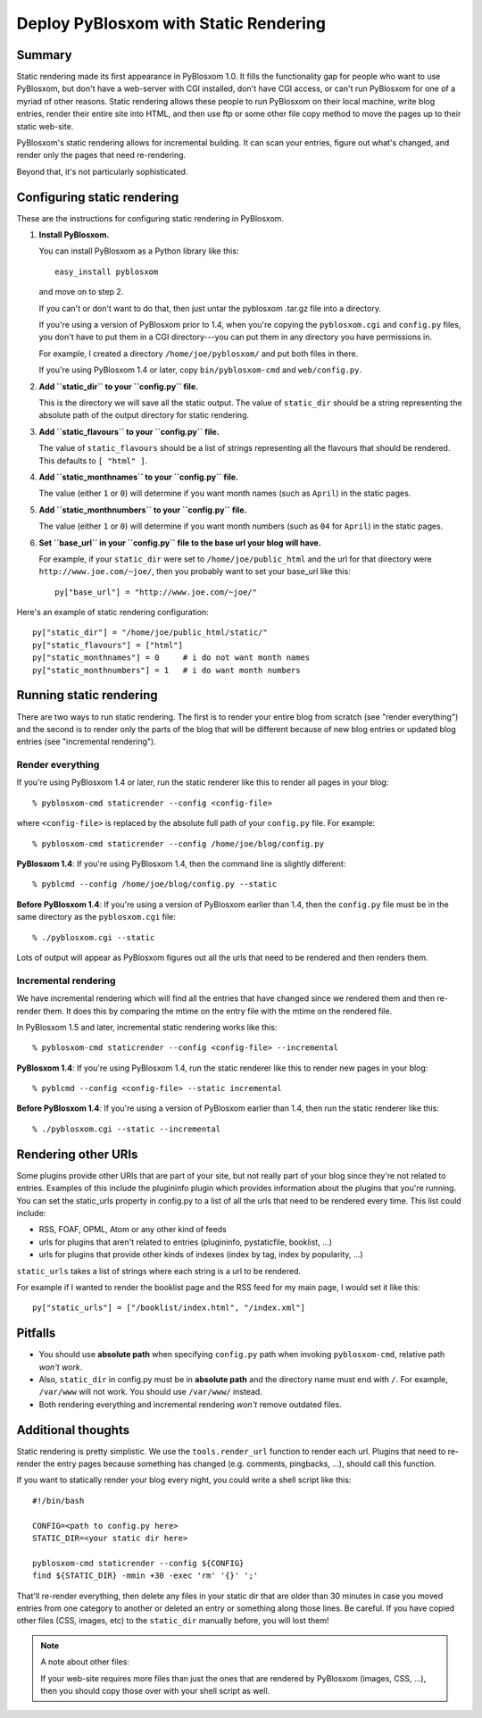 .. _static-rendering:

======================================
Deploy PyBlosxom with Static Rendering
======================================

Summary
=======

Static rendering made its first appearance in PyBlosxom 1.0.  It fills
the functionality gap for people who want to use PyBlosxom, but don't
have a web-server with CGI installed, don't have CGI access, or can't
run PyBlosxom for one of a myriad of other reasons.  Static rendering
allows these people to run PyBlosxom on their local machine, write
blog entries, render their entire site into HTML, and then use ftp or
some other file copy method to move the pages up to their static
web-site.

PyBlosxom's static rendering allows for incremental building.  It can
scan your entries, figure out what's changed, and render only the
pages that need re-rendering.

Beyond that, it's not particularly sophisticated.


Configuring static rendering
============================

These are the instructions for configuring static rendering in PyBlosxom.

1. **Install PyBlosxom.**

   You can install PyBlosxom as a Python library like this::

      easy_install pyblosxom

   and move on to step 2.

   If you can't or don't want to do that, then just untar the pyblosxom
   .tar.gz file into a directory.

   If you're using a version of PyBlosxom prior to 1.4, when you're
   copying the ``pyblosxom.cgi`` and ``config.py`` files, you don't
   have to put them in a CGI directory---you can put them in any
   directory you have permissions in.

   For example, I created a directory ``/home/joe/pyblosxom/`` and put 
   both files in there.

   If you're using PyBlosxom 1.4 or later, copy ``bin/pyblosxom-cmd`` and
   ``web/config.py``.

2. **Add ``static_dir`` to your ``config.py`` file.**

   This is the directory we will save all the static output.  The value of 
   ``static_dir`` should be a string representing the absolute path of the 
   output directory for static rendering.

3. **Add ``static_flavours`` to your ``config.py`` file.**

   The value of ``static_flavours`` should be a list of strings representing 
   all the flavours that should be rendered.  This defaults to 
   ``[ "html" ]``.

4. **Add ``static_monthnames`` to your ``config.py`` file.**

   The value (either ``1`` or ``0``) will determine if you want month 
   names (such as ``April``) in the static pages.

5. **Add ``static_monthnumbers`` to your ``config.py`` file.**

   The value (either ``1`` or ``0``) will determine if you want month 
   numbers (such as ``04`` for ``April``) in the static pages.

6. **Set ``base_url`` in your ``config.py`` file to the base url your 
   blog will have.**

   For example, if your ``static_dir`` were set to ``/home/joe/public_html`` 
   and the url for that directory were ``http://www.joe.com/~joe/``, then 
   you probably want to set your base_url like this::

      py["base_url"] = "http://www.joe.com/~joe/"


Here's an example of static rendering configuration::

   py["static_dir"] = "/home/joe/public_html/static/"
   py["static_flavours"] = ["html"]
   py["static_monthnames"] = 0     # i do not want month names
   py["static_monthnumbers"] = 1   # i do want month numbers



Running static rendering
========================

There are two ways to run static rendering.  The first is to render
your entire blog from scratch (see "render everything") and the second
is to render only the parts of the blog that will be different because
of new blog entries or updated blog entries (see "incremental rendering").


Render everything
-----------------

If you're using PyBlosxom 1.4 or later, run the static renderer like
this to render all pages in your blog::

   % pyblosxom-cmd staticrender --config <config-file>


where ``<config-file>`` is replaced by the absolute full path of your
``config.py`` file.  For example::

   % pyblosxom-cmd staticrender --config /home/joe/blog/config.py


**PyBlosxom 1.4**: If you're using PyBlosxom 1.4, then the command line 
is slightly different::

   % pyblcmd --config /home/joe/blog/config.py --static


**Before PyBlosxom 1.4**: If you're using a version of PyBlosxom earlier 
than 1.4, then the ``config.py`` file must be in the same directory 
as the ``pyblosxom.cgi`` file::

   % ./pyblosxom.cgi --static


Lots of output will appear as PyBlosxom figures out all the urls that need 
to be rendered and then renders them.



Incremental rendering
---------------------

We have incremental rendering which will find all the entries that have 
changed since we rendered them and then re-render them.  It does this by 
comparing the mtime on the entry file with the mtime on the rendered file.

In PyBlosxom 1.5 and later, incremental static rendering works like this::

   % pyblosxom-cmd staticrender --config <config-file> --incremental


**PyBlosxom 1.4**: If you're using PyBlosxom 1.4, run the static renderer 
like this to render new pages in your blog::

   % pyblcmd --config <config-file> --static incremental
   

**Before PyBlosxom 1.4**: If you're using a version of PyBlosxom earlier 
than 1.4, then run the static renderer like this::

   % ./pyblosxom.cgi --static --incremental 



Rendering other URIs
====================

Some plugins provide other URIs that are part of your site, but not 
really part of your blog since they're not related to entries.  Examples 
of this include the plugininfo plugin which provides information about 
the plugins that you're running.  You can set the static_urls property 
in config.py to a list of all the urls that need to be rendered every time. 
This list could include:

* RSS, FOAF, OPML, Atom or any other kind of feeds
* urls for plugins that aren't related to entries (plugininfo, 
  pystaticfile, booklist, ...)
* urls for plugins that provide other kinds of indexes (index by tag, 
  index by popularity, ...)


``static_urls`` takes a list of strings where each string is a url to be 
rendered. 

For example if I wanted to render the booklist page and the RSS feed 
for my main page, I would set it like this::

   py["static_urls"] = ["/booklist/index.html", "/index.xml"]

Pitfalls
============

- You should use **absolute path** when specifying ``config.py`` path when
  invoking ``pyblosxom-cmd``, relative path *won't work*.  
  
- Also, ``static_dir``
  in config.py must be in **absolute path** and the directory name must end
  with ``/``.  For example, ``/var/www`` will not work.  You should use
  ``/var/www/`` instead.

- Both rendering everything and incremental rendering *won't* remove outdated
  files.


Additional thoughts
===================

Static rendering is pretty simplistic. We use the ``tools.render_url`` 
function to render each url.  Plugins that need to re-render the entry 
pages because something has changed (e.g. comments, pingbacks, ...), 
should call this function.

If you want to statically render your blog every night, you could write 
a shell script like this::

   #!/bin/bash 

   CONFIG=<path to config.py here>
   STATIC_DIR=<your static dir here>
 
   pyblosxom-cmd staticrender --config ${CONFIG}
   find ${STATIC_DIR} -mmin +30 -exec 'rm' '{}' ';' 


That'll re-render everything, then delete any files in your static 
dir that are older than 30 minutes in case you moved entries from 
one category to another or deleted an entry or something along those
lines.  Be careful.  If you have copied other files (CSS, images, etc)
to the ``static_dir`` manually before, you will lost them!


.. Note::

   A note about other files:

   If your web-site requires more files than just the ones that are rendered 
   by PyBlosxom (images, CSS, ...), then you should copy those over with 
   your shell script as well.
